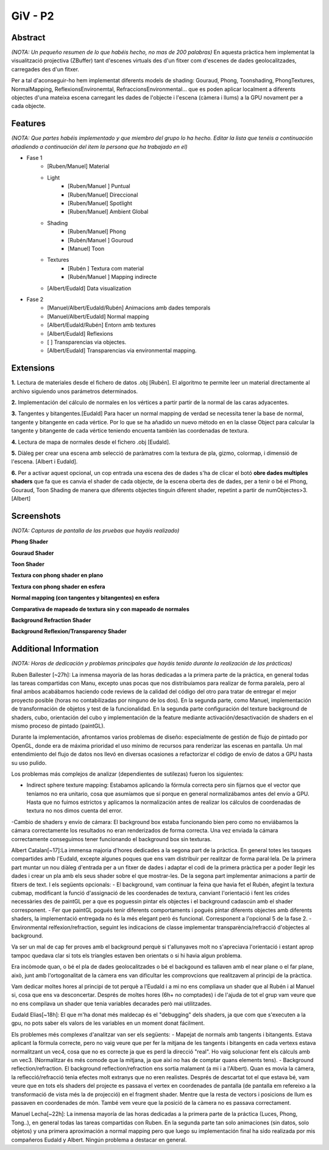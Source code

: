 GiV - P2
----------  

Abstract
^^^^^^^^
*(NOTA: Un pequeño resumen de lo que habéis hecho, no mas de 200 palabras)*
En aquesta pràctica hem implementat la visualització projectiva (ZBuffer) tant d'escenes virtuals des d'un fitxer com d'escenes de dades geolocalitzades, carregades des d'un fitxer.

Per a tal d'aconseguir-ho hem implementat diferents models de shading: Gouraud, Phong, Toonshading, PhongTextures, NormalMapping, ReflexionsEnvironemtal, RefraccionsEnvironmental... que es poden aplicar localment a diferents objectes d'una mateixa escena carregant les dades de l'objecte i l'escena (càmera i llums) a la GPU novament per a cada objecte.

Features
^^^^^^^^
*(NOTA: Que partes habéis implementado y que miembro del grupo lo ha hecho. Editar la lista que tenéis a continuación añadiendo a continuación del item la persona que ha trabajado en el)*

- Fase 1
    - [Ruben/Manuel] Material
    - Light
        - [Ruben/Manuel ] Puntual
        - [Ruben/Manuel] Direccional
        - [Ruben/Manuel] Spotlight
        - [Ruben/Manuel] Ambient Global
    - Shading
        - [Ruben/Manuel] Phong
        - [Rubén/Manuel ] Gouroud
        - [Manuel] Toon
    - Textures
        - [Rubén ] Textura com material 
        - [Rubén/Manuel ] Mapping indirecte
    - [Albert/Eudald] Data visualization

- Fase 2 
    - [Manuel/Albert/Eudald/Rubén] Animacions amb dades temporals
    - [Manuel/Albert/Eudald] Normal mapping
    - [Albert/Eudald/Rubén] Entorn amb textures
    - [Albert/Eudald] Reflexions
    - [ ] Transparencias via objectes.
    - [Albert/Eudald] Transparencias via environmental mapping.


Extensions
^^^^^^^^^^
**1.** Lectura de materiales desde el fichero de datos .obj [Rubén]. 
El algoritmo te permite leer un material directamente al archivo siguiendo unos parámetros determinados.

**2.** Implementación del cálculo de normales en los vértices a partir partir de la normal de las caras adyacentes.

**3.** Tangentes y bitangentes.[Eudald]
Para hacer un normal mapping de verdad se necessita tener la base de normal, tangente y bitangente en cada vértice. Por lo que se ha añadido un nuevo método en en la classe Object para calcular la tangente y bitangente de cada vértice teniendo encuenta también las coordenadas de textura.

**4.** Lectura de mapa de normales desde el fichero .obj [Eudald].

**5.** Diàleg per crear una escena amb selecció de paràmatres com la textura de pla, gizmo, colormap, i dimensió de l'escena. [Albert i Eudald].

**6.** Per a activar aquest opcional, un cop entrada una escena des de dades s'ha de clicar el botó **obre dades multiples shaders** que fa que es canvia el shader de cada objecte, de la escena oberta des de dades, per a tenir o bé el Phong, Gouraud, Toon Shading de manera que diferents objectes tinguin diferent shader, repetint a partir de numObjectes>3. [Albert]

Screenshots
^^^^^^^^^^^
*(NOTA: Capturas de pantalla de las pruebas que hayáis realizado)*


.. image:: screenshots/Phong.png
  :width: 600
  :alt: test 1


**Phong Shader**

.. image:: ./screenshots/Phong.png
  :width: 600
  :alt: Phong
  
**Gouraud Shader**

.. image:: ./screenshots/Gourand.png
  :width: 600
  :alt: Gouraud

**Toon Shader**

.. image:: ./screenshots/Toon.png
  :width: 600
  :alt: Toon
  
**Textura con phong shader en plano**

.. image:: ./screenshots/PlaneTexture.png
  :width: 600
  :alt: TexPhong1
  
**Textura con phong shader en esfera**

.. image:: ./screenshots/SphereTexture.png
  :width: 600
  :alt: TexPhong2
  
**Normal mapping (con tangentes y bitangentes) en esfera**

.. image:: ./screenshots/NormalMapping.png
  :width: 600
  :alt: NormalMapping
  
**Comparativa de mapeado de textura sin y con mapeado de normales**

.. image:: ./screenshots/TextureMapping_Comparison.png
  :width: 600
  :alt: Comparison1
.. image:: ./screenshots/NormalMapping_Comparison.png
  :width: 600
  :alt: Comparison2
  
**Background Refraction Shader**

.. image:: ./screenshots/BackgroundReflection_1.png
  :width: 600
  :alt: Gouraud
.. image:: ./screenshots/BackgroundReflection_2.png
  :width: 600
  :alt: Gouraud

**Background Reflexion/Transparency Shader**

.. image:: ./screenshots/Background_Refraction.png
  :width: 600
  :alt: Gouraud
.. image:: ./screenshots/BacgroundRefraction_2.png
  :width: 600
  :alt: Gouraud

Additional Information
^^^^^^^^^^^^^^^^^^^^^^
*(NOTA: Horas de dedicación y problemas principales que hayáis tenido durante la realización de las prácticas)*

Ruben Ballester [~27h]: La inmensa mayoría de las horas dedicadas a la primera parte de la práctica, en general todas las tareas compartidas con Manu, excepto unas pocas que nos distribuíamos para realizar de forma paralela, pero al final ambos acabábamos haciendo code reviews de la calidad del código del otro para tratar de entregar el mejor proyecto posible (horas no contabilizadas por ninguno de los dos). En la segunda parte, como Manuel, implementación de transformación de objetos y test de la funcionalidad. En la segunda parte configuración del texture background de shaders, cubo, orientación del cubo y implementación de la feature mediante activación/desactivación de shaders en el mismo proceso de pintado (paintGL).

Durante la implementación, afrontamos varios problemas de diseño: especialmente de gestión de flujo de pintado por OpenGL, donde era de máxima prioridad el uso mínimo de recursos para renderizar las escenas en pantalla. Un mal entendimiento del flujo de datos nos llevó en diversas ocasiones a refactorizar el código de envío de datos a GPU hasta su uso pulido. 

Los problemas más complejos de analizar (dependientes de sutilezas) fueron los siguientes:

- Indirect sphere texture mapping: Estabamos aplicando la fórmula correcta pero sin fijarnos que el vector que teníamos no era unitario, cosa que asumíamos que sí porque en general normalizábamos antes del envío a GPU. Hasta que no fuimos estrictos y aplicamos la normalización antes de realizar los cálculos de coordenadas de textura no nos dimos cuenta del error.
-Cambio de shaders y envío de cámara: El background box estaba funcionando bien pero como no enviábamos la cámara correctamente los resultados no eran renderizados de forma correcta. Una vez enviada la cámara correctamente conseguimos tener funcionando el background box sin texturas.

Albert Catalan[~17]:La immensa majoria d'hores dedicades a la segona part de la pràctica. En general totes les tasques compartides amb l'Eudald, excepte algunes poques que ens vam distribuir per realitzar de forma paral·lela. 
De la primera part muntar un nou diàleg d'entrada per a un fitxer de dades i adaptar el codi de la primera pràctica per a poder llegir les dades i crear un pla amb els seus shader sobre el que mostrar-les.
De la segona part implementar animacions a partir de fitxers de text. I els següents opcionals:
- El background, vam continuar la feina que havia fet el Rubén, afegint la textura cubmap, modificant la funció d'assignació de les coordenades de textura, canviant l'orientació i fent les crides necessàries des de paintGL per a que es poguessin pintar els objectes i el background cadascún amb el shader corresponent. 
- Fer que paintGL pogués tenir diferents comportaments i pogués pintar diferents objectes amb diferents shaders, la implementació entregada no és la més elegant però és funcional. Corresponent a l'opcional 5 de la fase 2.
- Environmental relfexion/refraction, seguint les indicacions de classe implementar transparència/refracció d'objectes al background.

Va ser un mal de cap fer proves amb el background perquè si t'allunyaves molt no s'apreciava l'orientació i estant aprop tampoc quedava clar si tots els triangles estaven ben orientats o si hi havia algun problema.

Era incòmode quan, o bé el pla de dades geolocalitzades o bé el backgound es tallaven amb el near plane o el far plane, això, junt amb l'ortogonalitat de la càmera ens van dificultar les comprovcions que realitzavem al principi de la pràctica.

Vam dedicar moltes hores al principi de tot perquè a l'Eudald i a mi no ens compliava un shader que al Rubén i al Manuel si, cosa que ens va desconcertar. Després de moltes hores (6h+ no comptades) i de l'ajuda de tot el grup vam veure que no ens compilava un shader que tenia variables decarades però mai utilitzades.

Eudald Elias[~18h]: El que m'ha donat més maldecap és el "debugging" dels shaders, ja que com que s'executen a la gpu, no pots saber els valors de les variables en un moment donat fácilment.

Els problemes més complexes d'analitzar van ser els següents:
- Mapejat de normals amb tangents i bitangents. Estava aplicant la fòrmula correcte, pero no vaig veure que per fer la mitjana de les tangents i bitangents en cada vertexs estava normalitzant un vec4, cosa que no es correcte ja que es perd la direcció "real". Ho vaig solucionar fent els càlculs amb un vec3. (Normalitzar és més comode que la mitjana, ja que així no has de comptar quans elements tens).
- Background reflection/refraction. El background reflection/refraction ens sortia malament (a mi i a l'Albert). Quan es movia la càmera, la reflecció/refracció tenia efectes molt extranys que no eren realistes. Després de descartat tot el que estava bé, vam veure que en tots els shaders del projecte es passava el vertex en coordenades de pantalla (de pantalla em refereixo a la transformació de vista més la de projecció) en el fragment shader. Mentre que la resta de vectors i posicions de llum es passaven en coordenades de món. També vem veure que la posició de la càmera no es passava correctament.
 

Manuel Lecha[~22h]: La inmensa mayoría de las horas dedicadas a la primera parte de la práctica (Luces, Phong, Tong..), en general todas las tareas compartidas con Ruben. En la segunda parte tan solo animaciones (sin datos, solo objetos) y una primera aproximación a normal mapping pero que luego su implementación final ha sido realizada por mis compañeros Eudald y Albert. Ningún problema a destacar en general.


